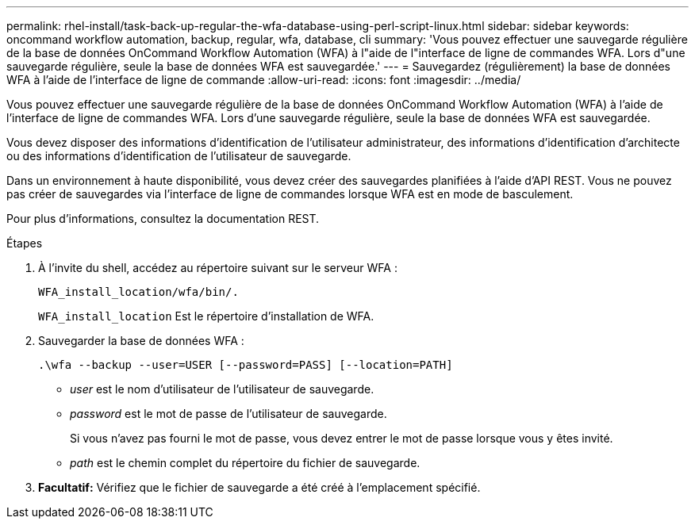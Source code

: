 ---
permalink: rhel-install/task-back-up-regular-the-wfa-database-using-perl-script-linux.html 
sidebar: sidebar 
keywords: oncommand workflow automation,  backup, regular, wfa, database, cli 
summary: 'Vous pouvez effectuer une sauvegarde régulière de la base de données OnCommand Workflow Automation (WFA) à l"aide de l"interface de ligne de commandes WFA. Lors d"une sauvegarde régulière, seule la base de données WFA est sauvegardée.' 
---
= Sauvegardez (régulièrement) la base de données WFA à l'aide de l'interface de ligne de commande
:allow-uri-read: 
:icons: font
:imagesdir: ../media/


[role="lead"]
Vous pouvez effectuer une sauvegarde régulière de la base de données OnCommand Workflow Automation (WFA) à l'aide de l'interface de ligne de commandes WFA. Lors d'une sauvegarde régulière, seule la base de données WFA est sauvegardée.

Vous devez disposer des informations d'identification de l'utilisateur administrateur, des informations d'identification d'architecte ou des informations d'identification de l'utilisateur de sauvegarde.

Dans un environnement à haute disponibilité, vous devez créer des sauvegardes planifiées à l'aide d'API REST. Vous ne pouvez pas créer de sauvegardes via l'interface de ligne de commandes lorsque WFA est en mode de basculement.

Pour plus d'informations, consultez la documentation REST.

.Étapes
. À l'invite du shell, accédez au répertoire suivant sur le serveur WFA :
+
`WFA_install_location/wfa/bin/.`

+
`WFA_install_location` Est le répertoire d'installation de WFA.

. Sauvegarder la base de données WFA :
+
`.\wfa --backup --user=USER [--password=PASS] [--location=PATH]`

+
** _user_ est le nom d'utilisateur de l'utilisateur de sauvegarde.
** _password_ est le mot de passe de l'utilisateur de sauvegarde.
+
Si vous n'avez pas fourni le mot de passe, vous devez entrer le mot de passe lorsque vous y êtes invité.

** _path_ est le chemin complet du répertoire du fichier de sauvegarde.


. *Facultatif:* Vérifiez que le fichier de sauvegarde a été créé à l'emplacement spécifié.

